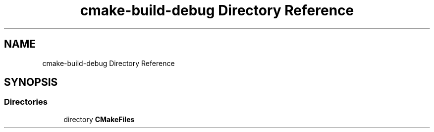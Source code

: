 .TH "cmake-build-debug Directory Reference" 3 "Sun Nov 14 2021" "Version 1.0" "Hagn Tool Performance Counter" \" -*- nroff -*-
.ad l
.nh
.SH NAME
cmake-build-debug Directory Reference
.SH SYNOPSIS
.br
.PP
.SS "Directories"

.in +1c
.ti -1c
.RI "directory \fBCMakeFiles\fP"
.br
.in -1c

